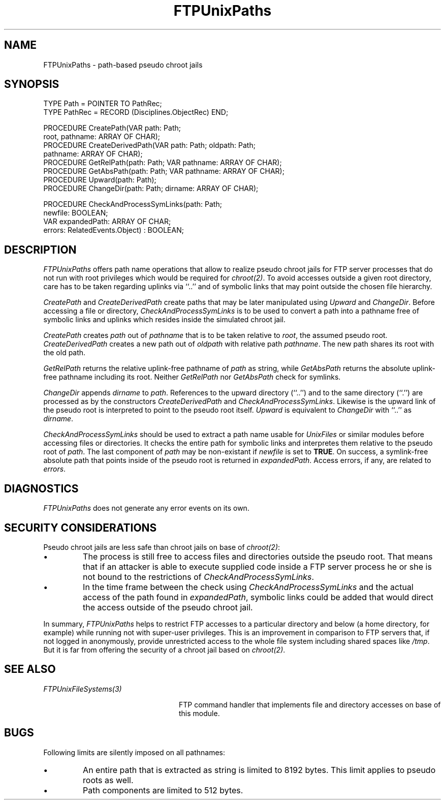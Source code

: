 .\" ---------------------------------------------------------------------------
.\" Ulm's Oberon System Documentation
.\" Copyright (C) 1989-2001 by University of Ulm, SAI, D-89069 Ulm, Germany
.\" ---------------------------------------------------------------------------
.\"    Permission is granted to make and distribute verbatim copies of this
.\" manual provided the copyright notice and this permission notice are
.\" preserved on all copies.
.\" 
.\"    Permission is granted to copy and distribute modified versions of
.\" this manual under the conditions for verbatim copying, provided also
.\" that the sections entitled "GNU General Public License" and "Protect
.\" Your Freedom--Fight `Look And Feel'" are included exactly as in the
.\" original, and provided that the entire resulting derived work is
.\" distributed under the terms of a permission notice identical to this
.\" one.
.\" 
.\"    Permission is granted to copy and distribute translations of this
.\" manual into another language, under the above conditions for modified
.\" versions, except that the sections entitled "GNU General Public
.\" License" and "Protect Your Freedom--Fight `Look And Feel'", and this
.\" permission notice, may be included in translations approved by the Free
.\" Software Foundation instead of in the original English.
.\" ---------------------------------------------------------------------------
.de Pg
.nf
.ie t \{\
.	sp 0.3v
.	ps 9
.	ft CW
.\}
.el .sp 1v
..
.de Pe
.ie t \{\
.	ps
.	ft P
.	sp 0.3v
.\}
.el .sp 1v
.fi
..
'\"----------------------------------------------------------------------------
.de Tb
.br
.nr Tw \w'\\$1MMM'
.in +\\n(Twu
..
.de Te
.in -\\n(Twu
..
.de Tp
.br
.ne 2v
.in -\\n(Twu
\fI\\$1\fP
.br
.in +\\n(Twu
.sp -1
..
'\"----------------------------------------------------------------------------
'\" Is [prefix]
'\" Ic capability
'\" If procname params [rtype]
'\" Ef
'\"----------------------------------------------------------------------------
.de Is
.br
.ie \\n(.$=1 .ds iS \\$1
.el .ds iS "
.nr I1 5
.nr I2 5
.in +\\n(I1
..
.de Ic
.sp .3
.in -\\n(I1
.nr I1 5
.nr I2 2
.in +\\n(I1
.ti -\\n(I1
If
\.I \\$1
\.B IN
\.IR caps :
.br
..
.de If
.ne 3v
.sp 0.3
.ti -\\n(I2
.ie \\n(.$=3 \fI\\$1\fP: \fBPROCEDURE\fP(\\*(iS\\$2) : \\$3;
.el \fI\\$1\fP: \fBPROCEDURE\fP(\\*(iS\\$2);
.br
..
.de Ef
.in -\\n(I1
.sp 0.3
..
'\"----------------------------------------------------------------------------
'\"	Strings - made in Ulm (tm 8/87)
'\"
'\"				troff or new nroff
'ds A \(:A
'ds O \(:O
'ds U \(:U
'ds a \(:a
'ds o \(:o
'ds u \(:u
'ds s \(ss
'\"
'\"     international character support
.ds ' \h'\w'e'u*4/10'\z\(aa\h'-\w'e'u*4/10'
.ds ` \h'\w'e'u*4/10'\z\(ga\h'-\w'e'u*4/10'
.ds : \v'-0.6m'\h'(1u-(\\n(.fu%2u))*0.13m+0.06m'\z.\h'0.2m'\z.\h'-((1u-(\\n(.fu%2u))*0.13m+0.26m)'\v'0.6m'
.ds ^ \\k:\h'-\\n(.fu+1u/2u*2u+\\n(.fu-1u*0.13m+0.06m'\z^\h'|\\n:u'
.ds ~ \\k:\h'-\\n(.fu+1u/2u*2u+\\n(.fu-1u*0.13m+0.06m'\z~\h'|\\n:u'
.ds C \\k:\\h'+\\w'e'u/4u'\\v'-0.6m'\\s6v\\s0\\v'0.6m'\\h'|\\n:u'
.ds v \\k:\(ah\\h'|\\n:u'
.ds , \\k:\\h'\\w'c'u*0.4u'\\z,\\h'|\\n:u'
'\"----------------------------------------------------------------------------
.ie t .ds St "\v'.3m'\s+2*\s-2\v'-.3m'
.el .ds St *
.de cC
.IP "\fB\\$1\fP"
..
'\"----------------------------------------------------------------------------
.de Op
.TP
.SM
.ie \\n(.$=2 .BI (+|\-)\\$1 " \\$2"
.el .B (+|\-)\\$1
..
.de Mo
.TP
.SM
.BI \\$1 " \\$2"
..
'\"----------------------------------------------------------------------------
.TH FTPUnixPaths 3 "Last change: 24 April 2001" "Release 0.5" "Ulm's Oberon System"
.SH NAME
FTPUnixPaths \- path-based pseudo chroot jails
.SH SYNOPSIS
.Pg
TYPE Path = POINTER TO PathRec;
TYPE PathRec = RECORD (Disciplines.ObjectRec) END;
.sp 0.7
PROCEDURE CreatePath(VAR path: Path;
                     root, pathname: ARRAY OF CHAR);
PROCEDURE CreateDerivedPath(VAR path: Path; oldpath: Path;
                            pathname: ARRAY OF CHAR);
PROCEDURE GetRelPath(path: Path; VAR pathname: ARRAY OF CHAR);
PROCEDURE GetAbsPath(path: Path; VAR pathname: ARRAY OF CHAR);
PROCEDURE Upward(path: Path);
PROCEDURE ChangeDir(path: Path; dirname: ARRAY OF CHAR);
.sp 0.7
PROCEDURE CheckAndProcessSymLinks(path: Path;
                                  newfile: BOOLEAN;
                                  VAR expandedPath: ARRAY OF CHAR;
                                  errors: RelatedEvents.Object) : BOOLEAN;
.Pe
.SH DESCRIPTION
.I FTPUnixPaths
offers path name operations that allow to realize pseudo chroot
jails for FTP server processes that do not run with root privileges
which would be required for \fIchroot(2)\fP.
To avoid accesses outside a given
root directory, care has to be taken regarding uplinks via ``..''
and of symbolic links that may point outside the chosen file hierarchy.
.LP
.I CreatePath
and
.I CreateDerivedPath
create paths that may be later manipulated using \fIUpward\fP and
\fIChangeDir\fP. Before accessing a file or directory,
.I CheckAndProcessSymLinks
is to be used to convert a path into a pathname free of symbolic links and
uplinks which resides inside the simulated chroot jail.
.LP
.I CreatePath
creates \fIpath\fP out of \fIpathname\fP that is to be taken
relative to \fIroot\fP, the assumed pseudo root.
.I CreateDerivedPath
creates a new path out of \fIoldpath\fP with relative path \fIpathname\fP.
The new path shares its root with the old path.
.LP
.I GetRelPath
returns the relative uplink-free pathname of \fIpath\fP as string, while
.I GetAbsPath
returns the absolute uplink-free pathname including its root.
Neither \fIGetRelPath\fP nor \fIGetAbsPath\fP check for symlinks.
.LP
.I ChangeDir
appends \fIdirname\fP to \fIpath\fP. References to the
upward directory (``..'') and to the same directory (``.'') are
processed as by the constructors
.I CreateDerivedPath
and
.IR CheckAndProcessSymLinks .
Likewise is the upward link of the pseudo root is interpreted to point to
the pseudo root itself.
.I Upward
is equivalent to
.I ChangeDir
with ``..'' as \fIdirname\fP.
.LP
.I CheckAndProcessSymLinks
should be used to extract a path name usable for \fIUnixFiles\fP
or similar modules before accessing files or directories. It
checks the entire path for symbolic links and interpretes them
relative to the pseudo root of \fIpath\fP. The last component
of \fIpath\fP may be non-existant if \fInewfile\fP is set to \fBTRUE\fP.
On success, a symlink-free absolute path that points
inside of the pseudo root is returned in
\fIexpandedPath\fP. Access errors, if any, are related to \fIerrors\fP.
.SH DIAGNOSTICS
.I FTPUnixPaths
does not generate any error events on its own.
.SH "SECURITY CONSIDERATIONS"
Pseudo chroot jails are less safe than chroot jails on base of
\fIchroot(2)\fP:
.IP \(bu
The process is still free to access files and directories outside
the pseudo root. That means that if an attacker is able to execute
supplied code inside a FTP server process he or she is not bound to the
restrictions of \fICheckAndProcessSymLinks\fP.
.IP \(bu
In the time frame between the check using \fICheckAndProcessSymLinks\fP
and the actual access of the path found in \fIexpandedPath\fP,
symbolic links could be added that would direct the access outside of
the pseudo chroot jail.
.LP
In summary,
.I FTPUnixPaths
helps to restrict FTP accesses to a particular directory and below
(a home directory, for example) while running not with super-user
privileges. This is an improvement in comparison to FTP servers
that, if not logged in anonymously, provide unrestricted access to
the whole file system including shared spaces like \fI/tmp\fP.
But it is far from offering the security of a chroot jail based
on \fIchroot(2)\fP.
.SH "SEE ALSO"
.Tb FTPUnixFileSystems(3)
.Tp FTPUnixFileSystems(3)
FTP command handler that implements file and directory accesses
on base of this module.
.Te
.SH BUGS
Following limits are silently imposed on all pathnames:
.IP \(bu
An entire path that is extracted as string is limited to 8192 bytes.
This limit applies to pseudo roots as well.
.IP \(bu
Path components are limited to 512 bytes.
.\" ---------------------------------------------------------------------------
.\" $Id: FTPUnixPaths.3,v 1.1 2001/04/24 10:01:19 borchert Exp $
.\" ---------------------------------------------------------------------------
.\" $Log: FTPUnixPaths.3,v $
.\" Revision 1.1  2001/04/24 10:01:19  borchert
.\" Initial revision
.\"
.\" ---------------------------------------------------------------------------
